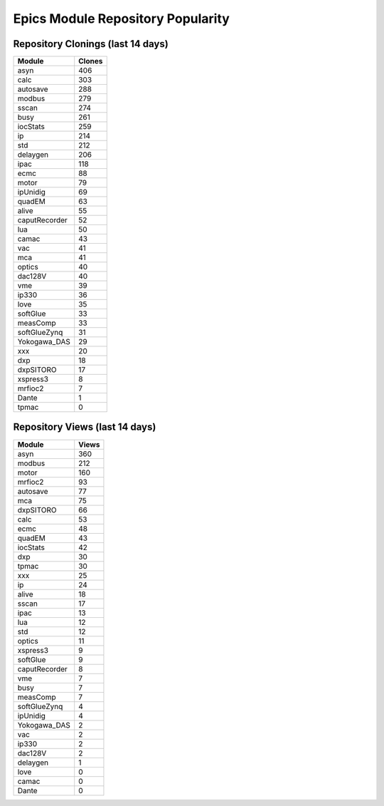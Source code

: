 ==================================
Epics Module Repository Popularity
==================================



Repository Clonings (last 14 days)
----------------------------------
.. csv-table::
   :header: Module, Clones

   asyn, 406
   calc, 303
   autosave, 288
   modbus, 279
   sscan, 274
   busy, 261
   iocStats, 259
   ip, 214
   std, 212
   delaygen, 206
   ipac, 118
   ecmc, 88
   motor, 79
   ipUnidig, 69
   quadEM, 63
   alive, 55
   caputRecorder, 52
   lua, 50
   camac, 43
   vac, 41
   mca, 41
   optics, 40
   dac128V, 40
   vme, 39
   ip330, 36
   love, 35
   softGlue, 33
   measComp, 33
   softGlueZynq, 31
   Yokogawa_DAS, 29
   xxx, 20
   dxp, 18
   dxpSITORO, 17
   xspress3, 8
   mrfioc2, 7
   Dante, 1
   tpmac, 0



Repository Views (last 14 days)
-------------------------------
.. csv-table::
   :header: Module, Views

   asyn, 360
   modbus, 212
   motor, 160
   mrfioc2, 93
   autosave, 77
   mca, 75
   dxpSITORO, 66
   calc, 53
   ecmc, 48
   quadEM, 43
   iocStats, 42
   dxp, 30
   tpmac, 30
   xxx, 25
   ip, 24
   alive, 18
   sscan, 17
   ipac, 13
   lua, 12
   std, 12
   optics, 11
   xspress3, 9
   softGlue, 9
   caputRecorder, 8
   vme, 7
   busy, 7
   measComp, 7
   softGlueZynq, 4
   ipUnidig, 4
   Yokogawa_DAS, 2
   vac, 2
   ip330, 2
   dac128V, 2
   delaygen, 1
   love, 0
   camac, 0
   Dante, 0
